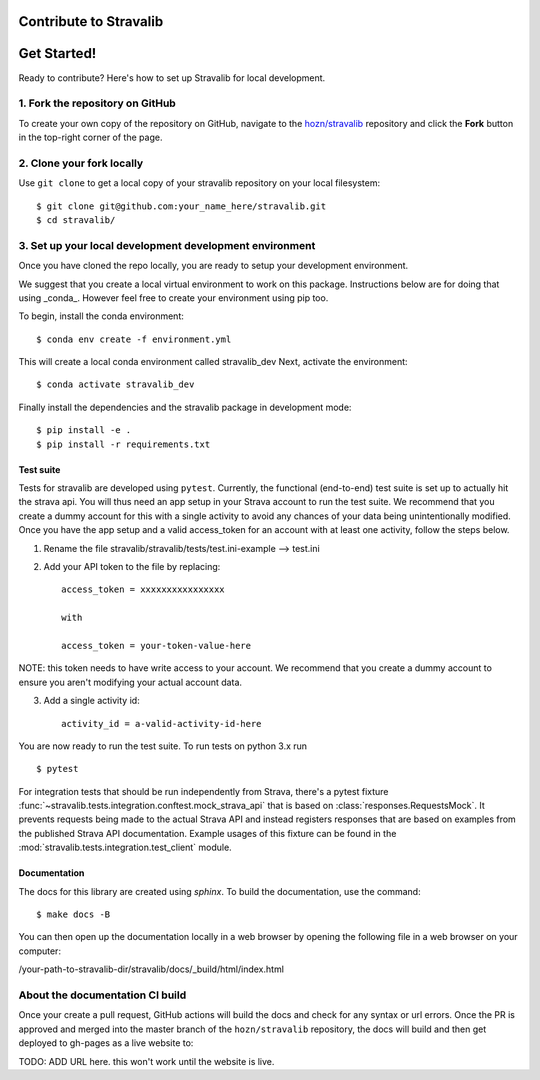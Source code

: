 Contribute to Stravalib
============================


Get Started!
============

Ready to contribute? Here's how to set up Stravalib for local development.

1. Fork the repository on GitHub
--------------------------------

To create your own copy of the repository on GitHub, navigate to the
`hozn/stravalib <https://github.com/hozn/stravalib>`_ repository
and click the **Fork** button in the top-right corner of the page.

2. Clone your fork locally
--------------------------

Use ``git clone`` to get a local copy of your stravalib repository on your
local filesystem::

    $ git clone git@github.com:your_name_here/stravalib.git
    $ cd stravalib/

3. Set up your local development development environment
---------------------------------------------------------
Once you have cloned the repo locally, you are ready to setup your development environment.

We suggest that you create a local virtual environment to work on this package. Instructions
below are for doing that using _conda_. However feel free to create your environment using
pip too.

To begin, install the conda environment::

    $ conda env create -f environment.yml

This will create a local conda environment called stravalib_dev
Next, activate the environment::

    $ conda activate stravalib_dev

Finally install the dependencies and the stravalib package in development mode::

    $ pip install -e .
    $ pip install -r requirements.txt


Test suite
~~~~~~~~~~~
Tests for stravalib are developed using ``pytest``.
Currently, the functional (end-to-end) test suite is set up to actually hit the strava api.
You will thus need an app setup in your Strava account to run the test suite.
We recommend that you create a dummy account for this with a single activity to avoid
any chances of your data being unintentionally modified. Once you have the app setup
and a valid access_token for an account with at least one activity, follow the steps
below.

1. Rename the file stravalib/stravalib/tests/test.ini-example --> test.ini
2. Add your API token to the file by replacing::

    access_token = xxxxxxxxxxxxxxxx

    with

    access_token = your-token-value-here

NOTE: this token needs to have write access to your account. We recommend that you create
a dummy account to ensure you aren't modifying your actual account data.

3. Add a single activity id::

    activity_id = a-valid-activity-id-here

You are now ready to run the test suite. To run tests on python 3.x run ::

    $ pytest

For integration tests that should be run independently from Strava, there's a pytest
fixture :func:`~stravalib.tests.integration.conftest.mock_strava_api`
that is based on :class:`responses.RequestsMock`.
It prevents requests being made to the actual Strava API and instead registers responses
that are based on examples from the published Strava API documentation. Example usages of
this fixture can be found in the :mod:`stravalib.tests.integration.test_client` module.

Documentation
~~~~~~~~~~~~~~
The docs for this library are created using `sphinx`.
To build the documentation, use the command::

    $ make docs -B

You can then open up the documentation locally in a web browser by opening the following
file in a web browser on your computer:

/your-path-to-stravalib-dir/stravalib/docs/_build/html/index.html

About the documentation CI build
--------------------------------
Once your create a pull request, GitHub actions will build the docs and check for any syntax
or url errors. Once the PR is approved and merged into the master branch of the ``hozn/stravalib``
repository, the docs will build and then get deployed to gh-pages as a live website to:

TODO: ADD URL here. this won't work until the website is live.


